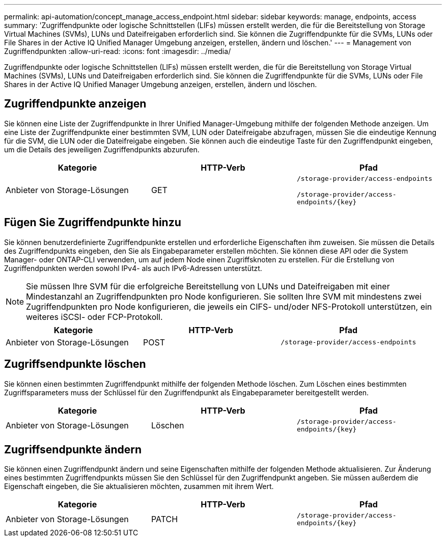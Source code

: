 ---
permalink: api-automation/concept_manage_access_endpoint.html 
sidebar: sidebar 
keywords: manage, endpoints, access 
summary: 'Zugriffendpunkte oder logische Schnittstellen (LIFs) müssen erstellt werden, die für die Bereitstellung von Storage Virtual Machines (SVMs), LUNs und Dateifreigaben erforderlich sind. Sie können die Zugriffendpunkte für die SVMs, LUNs oder File Shares in der Active IQ Unified Manager Umgebung anzeigen, erstellen, ändern und löschen.' 
---
= Management von Zugriffendpunkten
:allow-uri-read: 
:icons: font
:imagesdir: ../media/


[role="lead"]
Zugriffendpunkte oder logische Schnittstellen (LIFs) müssen erstellt werden, die für die Bereitstellung von Storage Virtual Machines (SVMs), LUNs und Dateifreigaben erforderlich sind. Sie können die Zugriffendpunkte für die SVMs, LUNs oder File Shares in der Active IQ Unified Manager Umgebung anzeigen, erstellen, ändern und löschen.



== Zugriffendpunkte anzeigen

Sie können eine Liste der Zugriffendpunkte in Ihrer Unified Manager-Umgebung mithilfe der folgenden Methode anzeigen. Um eine Liste der Zugriffendpunkte einer bestimmten SVM, LUN oder Dateifreigabe abzufragen, müssen Sie die eindeutige Kennung für die SVM, die LUN oder die Dateifreigabe eingeben. Sie können auch die eindeutige Taste für den Zugriffendpunkt eingeben, um die Details des jeweiligen Zugriffendpunkts abzurufen.

[cols="3*"]
|===
| Kategorie | HTTP-Verb | Pfad 


 a| 
Anbieter von Storage-Lösungen
 a| 
GET
 a| 
`/storage-provider/access-endpoints`

`/storage-provider/access-endpoints/\{key}`

|===


== Fügen Sie Zugriffendpunkte hinzu

Sie können benutzerdefinierte Zugriffendpunkte erstellen und erforderliche Eigenschaften ihm zuweisen. Sie müssen die Details des Zugriffendpunkts eingeben, den Sie als Eingabeparameter erstellen möchten. Sie können diese API oder die System Manager- oder ONTAP-CLI verwenden, um auf jedem Node einen Zugriffsknoten zu erstellen. Für die Erstellung von Zugriffendpunkten werden sowohl IPv4- als auch IPv6-Adressen unterstützt.

[NOTE]
====
Sie müssen Ihre SVM für die erfolgreiche Bereitstellung von LUNs und Dateifreigaben mit einer Mindestanzahl an Zugriffendpunkten pro Node konfigurieren. Sie sollten Ihre SVM mit mindestens zwei Zugriffendpunkten pro Node konfigurieren, die jeweils ein CIFS- und/oder NFS-Protokoll unterstützen, ein weiteres iSCSI- oder FCP-Protokoll.

====
[cols="3*"]
|===
| Kategorie | HTTP-Verb | Pfad 


 a| 
Anbieter von Storage-Lösungen
 a| 
POST
 a| 
`/storage-provider/access-endpoints`

|===


== Zugriffsendpunkte löschen

Sie können einen bestimmten Zugriffendpunkt mithilfe der folgenden Methode löschen. Zum Löschen eines bestimmten Zugriffsparameters muss der Schlüssel für den Zugriffendpunkt als Eingabeparameter bereitgestellt werden.

[cols="3*"]
|===
| Kategorie | HTTP-Verb | Pfad 


 a| 
Anbieter von Storage-Lösungen
 a| 
Löschen
 a| 
`/storage-provider/access-endpoints/\{key}`

|===


== Zugriffsendpunkte ändern

Sie können einen Zugriffendpunkt ändern und seine Eigenschaften mithilfe der folgenden Methode aktualisieren. Zur Änderung eines bestimmten Zugriffendpunkts müssen Sie den Schlüssel für den Zugriffendpunkt angeben. Sie müssen außerdem die Eigenschaft eingeben, die Sie aktualisieren möchten, zusammen mit ihrem Wert.

[cols="3*"]
|===
| Kategorie | HTTP-Verb | Pfad 


 a| 
Anbieter von Storage-Lösungen
 a| 
PATCH
 a| 
`/storage-provider/access-endpoints/\{key}`

|===